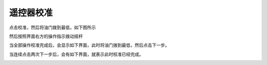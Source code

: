 遥控器校准
===============
点击校准，然后将油门拨到最低，如下图所示

.. image:: ../../images/baseconfig_for_px4/4-radio-1.png

然后按照界面右方的操作指示拨动摇杆

.. image:: ../../images/baseconfig_for_px4/4-radio-2.png

当全部操作校准完成后，会显示如下界面，此时将油门拨到最低，然后点击下一步。

.. image:: ../../images/baseconfig_for_px4/4-radio-3.png

当连续点击两次下一步后，会有如下界面，就表示此时校准已经完成。

.. image:: ../../images/baseconfig_for_px4/4-radio-4.png